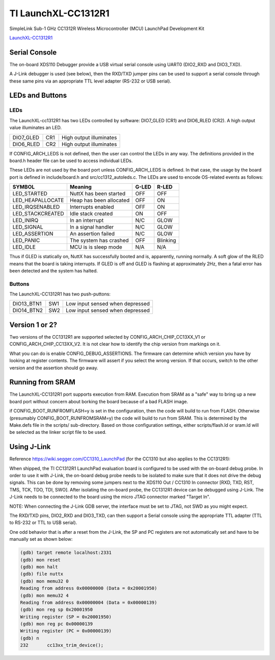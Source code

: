 ====================
TI LaunchXL-CC1312R1
====================

SimpleLink Sub-1 GHz CC1312R Wireless Microcontroller (MCU) LaunchPad Development Kit

`LaunchXL-CC1312R1 <https://www.ti.com/tool/LAUNCHXL-CC1312R1>`_


Serial Console
==============

The on-board XDS110 Debugger provide a USB virtual serial console using
UART0 (DIO2_RXD and DIO3_TXD).

A J-Link debugger is used (see below), then the RXD/TXD jumper pins can
be used to support a serial console through these same pins via an
appropriate TTL level adapter (RS-232 or USB serial).

LEDs and Buttons
================

LEDs
----

The LaunchXL-cc1312R1 has two LEDs controlled by software:  DIO7_GLED (CR1)
and DIO6_RLED (CR2).  A high output value illuminates an LED.

=========  ==== ========================
DIO7_GLED  CR1  High output illuminates
DIO6_RLED  CR2  High output illuminates
=========  ==== ========================

If CONFIG_ARCH_LEDS is not defined, then the user can control the LEDs in
any way.  The definitions provided in the board.h header file can be used
to access individual LEDs.

These LEDs are not used by the board port unless CONFIG_ARCH_LEDS is
defined.  In that case, the usage by the board port is defined in
include/board.h and src/cc1312_autoleds.c. The LEDs are used to encode
OS-related events as follows:

================== ======================== ====== ======
SYMBOL              Meaning                 G-LED   R-LED
================== ======================== ====== ======
LED_STARTED        NuttX has been started   OFF    OFF
LED_HEAPALLOCATE   Heap has been allocated  OFF    ON
LED_IRQSENABLED    Interrupts enabled       OFF    ON
LED_STACKCREATED   Idle stack created       ON     OFF
LED_INIRQ          In an interrupt          N/C    GLOW
LED_SIGNAL         In a signal handler      N/C    GLOW
LED_ASSERTION      An assertion failed      N/C    GLOW
LED_PANIC          The system has crashed   OFF    Blinking
LED_IDLE           MCU is is sleep mode     N/A    N/A
================== ======================== ====== ======

Thus if GLED is statically on, NuttX has successfully booted and is,
apparently, running normally.  A soft glow of the RLED means that the
board is taking interrupts.   If GLED is off and GLED is flashing at
approximately 2Hz, then a fatal error has been detected and the system
has halted.

Buttons
-------

The LaunchXL-CC1312R1 has two push-puttons:

=========== ==== ===============================
DIO13_BTN1  SW1  Low input sensed when depressed
DIO14_BTN2  SW2  Low input sensed when depressed
=========== ==== ===============================

Version 1 or 2?
===============

Two versions of the CC1312R1 are supported selected by CONFIG_ARCH_CHIP_CC13XX_V1
or CONFIG_ARCH_CHIP_CC13XX_V2.  It is not clear how to identify the chip version
from markings on it.

What you can do is enable CONFIG_DEBUG_ASSERTIONS.  The firmware can
determine which version you have by looking at register contents.  The
firmware will assert if you select the wrong version.  If that occurs,
switch to the other version and the assertion should go away.

Running from SRAM
=================

The LaunchXL-CC1312R1 port supports execution from RAM.  Execution from
SRAM as a "safe" way to bring up a new board port without concern about
borking the board because of a bad FLASH image.

if CONFIG_BOOT_RUNFROMFLASH=y is set in the configuration, then the code
will build to run from FLASH.  Otherwise (presumably CONFIG_BOOT_RUNFROMSRAM=y)
the code will build to run from SRAM.  This is determined by the Make.defs
file in the scripts/ sub-directory.  Based on those configuration
settings, either scripts/flash.ld or sram.ld will be selected as the
linker script file to be used.

Using J-Link
============

Reference https://wiki.segger.com/CC1310_LaunchPad (for the CC1310 but also
applies to the CC1312R1):

When shipped, the TI CC1312R1 LaunchPad evaluation board is configured to be
used with the on-board debug probe.  In order to use it with J-Link, the
on-board debug probe needs to be isolated to make sure that it does not
drive the debug signals.  This can be done by removing some jumpers next
to the XDS110 Out / CC1310 In connector [RXD, TXD, RST, TMS, TCK, TDO, TDI,
SWO].  After isolating the on-board probe, the CC1312R1 device can be
debugged using J-Link.  The J-Link needs to be connected to the board
using the micro JTAG connector marked "Target In".

NOTE:  When connecting the J-Link GDB server, the interface must be set to
JTAG, not SWD as you might expect.

The RXD/TXD pins, DIO2_RXD and DIO3_TXD, can then support a Serial console
using the appropriate TTL adapter (TTL to RS-232 or TTL to USB serial).

One odd behavior that is after a reset from the J-Link, the SP and PC
registers are not automatically set and have to be manually set as shown below:

.. code-block:: gdb

  (gdb) target remote localhost:2331
  (gdb) mon reset
  (gdb) mon halt
  (gdb) file nuttx
  (gdb) mon memu32 0
  Reading from address 0x00000000 (Data = 0x20001950)
  (gdb) mon memu32 4
  Reading from address 0x00000004 (Data = 0x00000139)
  (gdb) mon reg sp 0x20001950
  Writing register (SP = 0x20001950)
  (gdb) mon reg pc 0x00000139
  Writing register (PC = 0x00000139)
  (gdb) n
  232       cc13xx_trim_device();
